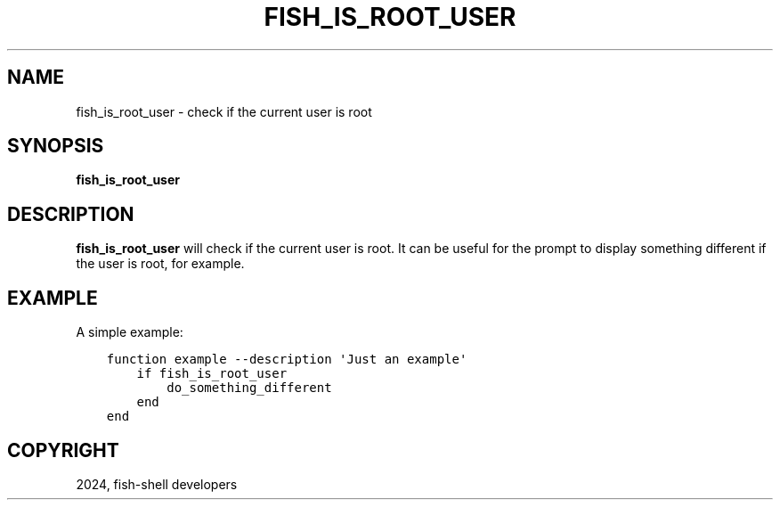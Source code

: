 .\" Man page generated from reStructuredText.
.
.
.nr rst2man-indent-level 0
.
.de1 rstReportMargin
\\$1 \\n[an-margin]
level \\n[rst2man-indent-level]
level margin: \\n[rst2man-indent\\n[rst2man-indent-level]]
-
\\n[rst2man-indent0]
\\n[rst2man-indent1]
\\n[rst2man-indent2]
..
.de1 INDENT
.\" .rstReportMargin pre:
. RS \\$1
. nr rst2man-indent\\n[rst2man-indent-level] \\n[an-margin]
. nr rst2man-indent-level +1
.\" .rstReportMargin post:
..
.de UNINDENT
. RE
.\" indent \\n[an-margin]
.\" old: \\n[rst2man-indent\\n[rst2man-indent-level]]
.nr rst2man-indent-level -1
.\" new: \\n[rst2man-indent\\n[rst2man-indent-level]]
.in \\n[rst2man-indent\\n[rst2man-indent-level]]u
..
.TH "FISH_IS_ROOT_USER" "1" "Apr 14, 2024" "3.7" "fish-shell"
.SH NAME
fish_is_root_user \- check if the current user is root
.SH SYNOPSIS
.nf
\fBfish_is_root_user\fP
.fi
.sp
.SH DESCRIPTION
.sp
\fBfish_is_root_user\fP will check if the current user is root. It can be useful
for the prompt to display something different if the user is root, for example.
.SH EXAMPLE
.sp
A simple example:
.INDENT 0.0
.INDENT 3.5
.sp
.nf
.ft C
function example \-\-description \(aqJust an example\(aq
    if fish_is_root_user
        do_something_different
    end
end
.ft P
.fi
.UNINDENT
.UNINDENT
.SH COPYRIGHT
2024, fish-shell developers
.\" Generated by docutils manpage writer.
.
